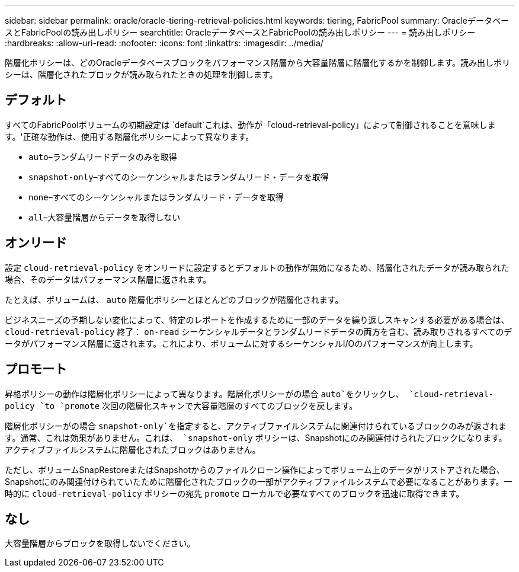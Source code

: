 ---
sidebar: sidebar 
permalink: oracle/oracle-tiering-retrieval-policies.html 
keywords: tiering, FabricPool 
summary: OracleデータベースとFabricPoolの読み出しポリシー 
searchtitle: OracleデータベースとFabricPoolの読み出しポリシー 
---
= 読み出しポリシー
:hardbreaks:
:allow-uri-read: 
:nofooter: 
:icons: font
:linkattrs: 
:imagesdir: ../media/


[role="lead"]
階層化ポリシーは、どのOracleデータベースブロックをパフォーマンス階層から大容量階層に階層化するかを制御します。読み出しポリシーは、階層化されたブロックが読み取られたときの処理を制御します。



== デフォルト

すべてのFabricPoolボリュームの初期設定は `default`これは、動作が「cloud-retrieval-policy」によって制御されることを意味します。'正確な動作は、使用する階層化ポリシーによって異なります。

* `auto`–ランダムリードデータのみを取得
* `snapshot-only`–すべてのシーケンシャルまたはランダムリード・データを取得
* `none`–すべてのシーケンシャルまたはランダムリード・データを取得
* `all`–大容量階層からデータを取得しない




== オンリード

設定 `cloud-retrieval-policy` をオンリードに設定するとデフォルトの動作が無効になるため、階層化されたデータが読み取られた場合、そのデータはパフォーマンス階層に返されます。

たとえば、ボリュームは、 `auto` 階層化ポリシーとほとんどのブロックが階層化されます。

ビジネスニーズの予期しない変化によって、特定のレポートを作成するために一部のデータを繰り返しスキャンする必要がある場合は、 `cloud-retrieval-policy` 終了： `on-read` シーケンシャルデータとランダムリードデータの両方を含む、読み取りされるすべてのデータがパフォーマンス階層に返されます。これにより、ボリュームに対するシーケンシャルI/Oのパフォーマンスが向上します。



== プロモート

昇格ポリシーの動作は階層化ポリシーによって異なります。階層化ポリシーがの場合 `auto`をクリックし、 `cloud-retrieval-policy `to `promote` 次回の階層化スキャンで大容量階層のすべてのブロックを戻します。

階層化ポリシーがの場合 `snapshot-only`を指定すると、アクティブファイルシステムに関連付けられているブロックのみが返されます。通常、これは効果がありません。これは、 `snapshot-only` ポリシーは、Snapshotにのみ関連付けられたブロックになります。アクティブファイルシステムに階層化されたブロックはありません。

ただし、ボリュームSnapRestoreまたはSnapshotからのファイルクローン操作によってボリューム上のデータがリストアされた場合、Snapshotにのみ関連付けられていたために階層化されたブロックの一部がアクティブファイルシステムで必要になることがあります。一時的に `cloud-retrieval-policy` ポリシーの宛先 `promote` ローカルで必要なすべてのブロックを迅速に取得できます。



== なし

大容量階層からブロックを取得しないでください。
